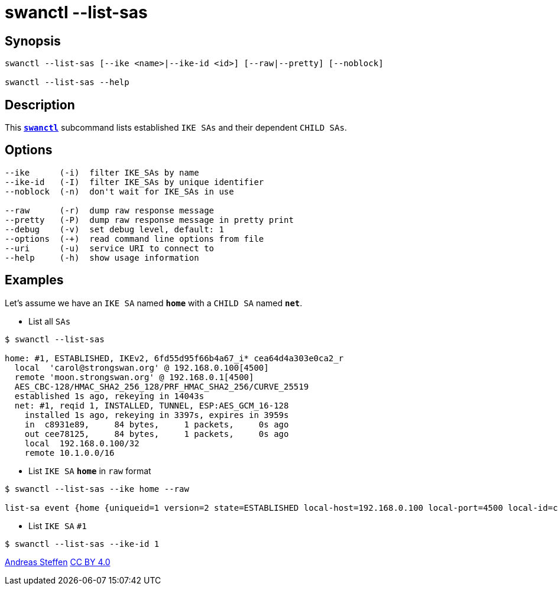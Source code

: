 = swanctl --list-sas
:prewrap!:

== Synopsis

----
swanctl --list-sas [--ike <name>|--ike-id <id>] [--raw|--pretty] [--noblock]

swanctl --list-sas --help
----

== Description

This xref:./swanctl.adoc[`*swanctl*`] subcommand lists established `IKE SAs` and
their dependent `CHILD SAs`.

== Options

----
--ike      (-i)  filter IKE_SAs by name
--ike-id   (-I)  filter IKE_SAs by unique identifier
--noblock  (-n)  don't wait for IKE_SAs in use

--raw      (-r)  dump raw response message
--pretty   (-P)  dump raw response message in pretty print
--debug    (-v)  set debug level, default: 1
--options  (-+)  read command line options from file
--uri      (-u)  service URI to connect to
--help     (-h)  show usage information
----

== Examples

Let's assume we have an `IKE SA` named `*home*` with a `CHILD SA` named `*net*`.

* List all `SAs`
----
$ swanctl --list-sas

home: #1, ESTABLISHED, IKEv2, 6fd55d95f66b4a67_i* cea64d4a303e0ca2_r
  local  'carol@strongswan.org' @ 192.168.0.100[4500]
  remote 'moon.strongswan.org' @ 192.168.0.1[4500]
  AES_CBC-128/HMAC_SHA2_256_128/PRF_HMAC_SHA2_256/CURVE_25519
  established 1s ago, rekeying in 14043s
  net: #1, reqid 1, INSTALLED, TUNNEL, ESP:AES_GCM_16-128
    installed 1s ago, rekeying in 3397s, expires in 3959s
    in  c8931e89,     84 bytes,     1 packets,     0s ago
    out cee78125,     84 bytes,     1 packets,     0s ago
    local  192.168.0.100/32
    remote 10.1.0.0/16
----

* List `IKE SA` `*home*` in `raw` format
----
$ swanctl --list-sas --ike home --raw

list-sa event {home {uniqueid=1 version=2 state=ESTABLISHED local-host=192.168.0.100 local-port=4500 local-id=carol@strongswan.org remote-host=192.168.0.1 remote-port=4500 remote-id=moon.strongswan.org initiator=yes initiator-spi=6fd55d95f66b4a67 responder-spi=cea64d4a303e0ca2 encr-alg=AES_CBC encr-keysize=128 integ-alg=HMAC_SHA2_256_128 prf-alg=PRF_HMAC_SHA2_256 dh-group=CURVE_25519 established=1 rekey-time=14043 child-sas {home-1 {name=home uniqueid=1 reqid=1 state=INSTALLED mode=TUNNEL protocol=ESP spi-in=c8931e89 spi-out=cee78125 encr-alg=AES_GCM_16 encr-keysize=128 bytes-in=84 packets-in=1 bytes-out=84 packets-out=1 rekey-time=3397 life-time=3959 install-time=1 local-ts=[192.168.0.100/32] remote-ts=[10.1.0.0/16]}}}}
----

* List `IKE SA` `#1`
----
$ swanctl --list-sas --ike-id 1
----

:AS: mailto:andreas.steffen@strongswan.org
:CC: http://creativecommons.org/licenses/by/4.0/

{AS}[Andreas Steffen] {CC}[CC BY 4.0]
